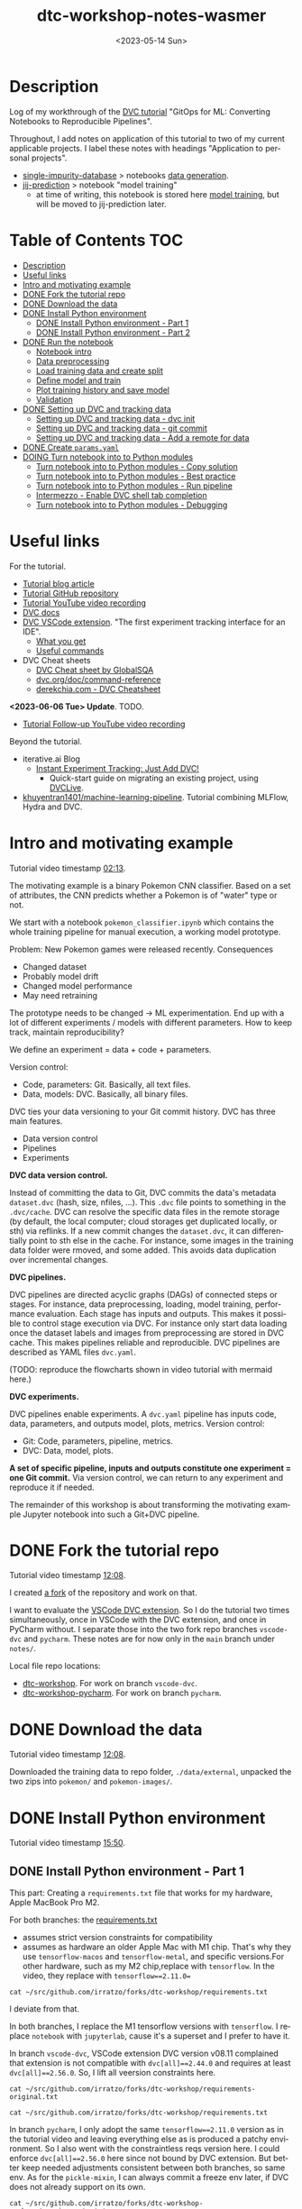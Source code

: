 # # In Emacs org-mode: before exporting, comment this out START
# ;; Local Variables:
# ;; ispell-check-comments: exclusive
# ;; ispell-local-dictionary: "english"
# ;; End:
# # In Emacs org-mode: before exporting, comment this out FINISH

# Org-mode Export LaTeX Customization Notes:
# - Interpret 'bla_bla' as LaTeX Math bla subscript bla: #+OPTIONS ^:t. Interpret literally bla_bla: ^:nil.
# - org export: turn off heading -> section numbering: #+OPTIONS: num:nil
# - org export: change list numbering to alphabetical, sources:
#   - https://orgmode.org/manual/Plain-lists-in-LaTeX-export.html
#   - https://tex.stackexchange.com/a/129960
#   - must be inserted before each list:
#     #+ATTR_LATEX: :environment enumerate
#     #+ATTR_LATEX: :options [label=\alph*)]
# - allow org to recognize alphabetical lists a)...: M-x customize-variable org-list-allow-alphabetical


# -----------------------
# General Export Options:
#+OPTIONS: ^:nil ':nil *:t -:t ::t <:t H:3 \n:nil arch:headline
#+OPTIONS: broken-links:nil c:nil creator:nil d:(not "LOGBOOK") date:t e:t
#+OPTIONS: f:t inline:t p:nil pri:nil prop:nil stat:t tags:t
#+OPTIONS: tasks:t tex:t timestamp:t title:t todo:t |:t

#+OPTIONS: author:Johannes Wasmer
#+OPTIONS: email:johannes.wasmer@gmail.com
# #+AUTHOR: Johannes Wasmer
# #+EMAIL: johannes.wasmer@gmail.com

# for org for web (eg gitlab, github): num:nil, toc:nil. using custom Table of Contents below.
# for tex/pdf export, temporarily: num:t, toc:t. replace * Table of Contents -> * COMMENT Table of Contents.
#+OPTIONS: num:nil
# t or nil: disable export latex section numbering for org headings
#+OPTIONS: toc:nil
# t or nil: no table of contents (doesn't work if num:nil)

#+TITLE: dtc-workshop-notes-wasmer
#+SUBTITLE:
#+DATE: <2023-05-14 Sun>
#+DESCRIPTION:
#+KEYWORDS:
#+LANGUAGE: en
#+SELECT_TAGS: export
#+EXCLUDE_TAGS: noexport
#+CREATOR: Emacs 28.2 (Org mode 9.6.5)

# ---------------------
# LaTeX Export Options:
#+LATEX_CLASS: article
#+LATEX_CLASS_OPTIONS:
#+LATEX_HEADER: \usepackage[english]{babel}
#+LATEX_HEADER: \usepackage[top=0.5in,bottom=0.5in,left=1in,right=1in,includeheadfoot]{geometry} % wider page; load BEFORE fancyhdr
#+LATEX_HEADER: \usepackage[inline]{enumitem} % for customization of itemize, enumerate envs
#+LATEX_HEADER: \usepackage{color}
#+LATEX_HEADER: \usepackage{bm}
#+LATEX_HEADER: \usepackage{mathtools}
#+LATEX_HEADER: % override 'too deeply nested error'
#+LATEX_HEADER: % (may occur in deeply nested org files)
#+LATEX_HEADER: % reference: https://stackoverflow.com/a/13120787
#+LATEX_HEADER: \usepackage{enumitem}
#+LATEX_HEADER: \setlistdepth{9}
#+LATEX_HEADER: \setlist[itemize,1]{label=$\bullet$}
#+LATEX_HEADER: \setlist[itemize,2]{label=$\bullet$}
#+LATEX_HEADER: \setlist[itemize,3]{label=$\bullet$}
#+LATEX_HEADER: \setlist[itemize,4]{label=$\bullet$}
#+LATEX_HEADER: \setlist[itemize,5]{label=$\bullet$}
#+LATEX_HEADER: \setlist[itemize,6]{label=$\bullet$}
#+LATEX_HEADER: \setlist[itemize,7]{label=$\bullet$}
#+LATEX_HEADER: \setlist[itemize,8]{label=$\bullet$}
#+LATEX_HEADER: \setlist[itemize,9]{label=$\bullet$}
#+LATEX_HEADER: \renewlist{itemize}{itemize}{9}
#+LATEX_HEADER:
#+LATEX_HEADER_EXTRA:
#+LATEX_COMPILER: pdflatex

# auto-id: get export-safe org-mode headline IDs
# References:
# - web: https://writequit.org/articles/emacs-org-mode-generate-ids.html
# - local:
#   - Emacs Config Notes > get export-safe org-mode headline IDs
#   - emacs dotfile > =JW 220419 org-mode headlines CUSTOM_ID=
#+OPTIONS: auto-id:t

# --------------------
# Agenda Config.
# Notes:
# - tags:
#   - :TOC: automatic table of contents generation via https://github.com/snosov1/toc-org.
#     (Note: this is for org/markdown etc. For latex/html export, prefer #+OPTIONS: toc:t.)
#+TODO: DOING(1) NEXT(2) TODO(3) WAITING(4) POSTPONED(5) SHELVED(6) | DONE(0) ABANDONED(9)
#+TAGS: URGENT(0) PRIO1(1) PRIO2(2) PRIO3(3) ADMIN(a) CODING(c) WRITING(w) TOC(t)
#+ARCHIVE: dtc-workshop-notes-wasmer_archive.org::

* Description

Log of my workthrough of the [[https://iterative.ai/blog/jupyter-notebook-dvc-pipeline/][DVC tutorial]] "GitOps for ML: Converting Notebooks
to Reproducible Pipelines".

Throughout, I add notes on application of this tutorial to two of my current
applicable projects. I label these notes with headings "Application to personal
projects".

- [[https://iffgit.fz-juelich.de/phd-project-wasmer/projects/single-impurity-database][single-impurity-database]] > notebooks [[https://iffgit.fz-juelich.de/phd-project-wasmer/projects/single-impurity-database/-/tree/master/notebooks/data_generation][data generation]].
- [[https://iffgit.fz-juelich.de/phd-project-wasmer/projects/jij-prediction][jij-prediction]] > notebook "model training"
  - at time of writing, this notebook is stored here [[https://iffgit.fz-juelich.de/phd-project-wasmer/teaching/sisclab2022-project6-git/-/blob/skm23/notebooks/work-package-2/johannes/skm23/skm23c-model-training.ipynb][model training]], but will be
    moved to jij-prediction later.
* Table of Contents                                                     :TOC:
- [[#description][Description]]
- [[#useful-links][Useful links]]
- [[#intro-and-motivating-example][Intro and motivating example]]
- [[#done-fork-the-tutorial-repo][DONE Fork the tutorial repo]]
- [[#done-download-the-data][DONE Download the data]]
- [[#done-install-python-environment][DONE Install Python environment]]
  - [[#done-install-python-environment---part-1][DONE Install Python environment - Part 1]]
  - [[#done-install-python-environment---part-2][DONE Install Python environment - Part 2]]
- [[#done-run-the-notebook][DONE Run the notebook]]
  - [[#notebook-intro][Notebook intro]]
  - [[#data-preprocessing][Data preprocessing]]
  - [[#load-training-data-and-create-split][Load training data and create split]]
  - [[#define-model-and-train][Define model and train]]
  - [[#plot-training-history-and-save-model][Plot training history and save model]]
  - [[#validation][Validation]]
- [[#done-setting-up-dvc-and-tracking-data][DONE Setting up DVC and tracking data]]
  - [[#setting-up-dvc-and-tracking-data---dvc-init][Setting up DVC and tracking data - dvc init]]
  - [[#setting-up-dvc-and-tracking-data---git-commit][Setting up DVC and tracking data - git commit]]
  - [[#setting-up-dvc-and-tracking-data---add-a-remote-for-data][Setting up DVC and tracking data - Add a remote for data]]
- [[#done-create-paramsyaml][DONE Create ~params.yaml~]]
- [[#doing-turn-notebook-into-to-python-modules][DOING Turn notebook into to Python modules]]
  - [[#turn-notebook-into-to-python-modules---copy-solution][Turn notebook into to Python modules - Copy solution]]
  - [[#turn-notebook-into-to-python-modules---best-practice][Turn notebook into to Python modules - Best practice]]
  - [[#turn-notebook-into-to-python-modules---run-pipeline][Turn notebook into to Python modules - Run pipeline]]
  - [[#intermezzo---enable-dvc-shell-tab-completion][Intermezzo - Enable DVC shell tab completion]]
  - [[#turn-notebook-into-to-python-modules---debugging][Turn notebook into to Python modules - Debugging]]

* Useful links

For the tutorial.

- [[https://iterative.ai/blog/jupyter-notebook-dvc-pipeline/][Tutorial blog article]]
- [[https://github.com/RCdeWit/dtc-workshop][Tutorial GitHub repository]]
- [[https://www.youtube.com/watch?v=6x6GwtNeYdI][Tutorial YouTube video recording]]
- [[https://dvc.org/doc][DVC docs]]
- [[https://marketplace.visualstudio.com/items?itemName=Iterative.dvc#what-you-get][DVC VSCode extension]]. "The first experiment tracking interface for an IDE".
  - [[https://github.com/iterative/vscode-dvc#what-you-get][What you get]]
  - [[https://github.com/iterative/vscode-dvc#useful-commands][Useful commands]]
- DVC Cheat sheets
  - [[https://www.globalsqa.com/dvc-cheat-sheet/][DVC Cheat sheet by GlobalSQA]]
  - [[https://dvc.org/doc/command-reference][dvc.org/doc/command-reference]]
  - [[https://derekchia.com/dvc/][derekchia.com - DVC Cheatsheet]]

*<2023-06-06 Tue> Update*. TODO.

- [[https://www.youtube.com/watch?v=3-DG4WS5Ikk][Tutorial Follow-up YouTube video recording]]

Beyond the tutorial.

- iterative.ai Blog
  - [[https://iterative.ai/blog/exp-tracking-dvc-python/?tab=General-Python-API][Instant Experiment Tracking: Just Add DVC!]]
    - Quick-start guide on migrating an existing project, using [[https://dvc.org/doc/dvclive][DVCLive]].
- [[https://dagshub.com/khuyentran1401/Machine-learning-pipeline][khuyentran1401/machine-learning-pipeline]]. Tutorial combining MLFlow, Hydra and DVC.
* Intro and motivating example

Tutorial video timestamp [[https://www.youtube.com/watch?v=6x6GwtNeYdI&t=2m13s][02:13]].

The motivating example is a binary Pokemon CNN classifier. Based on a set of
attributes, the CNN predicts whether a Pokemon is of "water" type or not.

We start with a notebook ~pokemon_classifier.ipynb~ which contains the whole
training pipeline for manual execution, a working model prototype.

Problem: New Pokemon games were released recently. Consequences

- Changed dataset
- Probably model drift
- Changed model performance
- May need retraining

The prototype needs to be changed -> ML experimentation. End up with a lot of
different experiments / models with different parameters. How to keep track,
maintain reproducibility?

We define an experiment = data + code + parameters.

Version control:

- Code, parameters: Git. Basically, all text files.
- Data, models: DVC. Basically, all binary files.

DVC ties your data versioning to your Git commit history. DVC has three main features.

- Data version control
- Pipelines
- Experiments

*DVC data version control.*

Instead of committing the data to Git, DVC commits the data's metadata
~dataset.dvc~ (hash, size, nfiles, ...). This ~.dvc~ file points to something in
the ~.dvc/cache~. DVC can resolve the specific data files in the remote storage
(by default, the local computer; cloud storages get duplicated locally, or sth)
via reflinks. If a new commit changes the ~dataset.dvc~, it can differentially
point to sth else in the cache. For instance, some images in the training data
folder were rmoved, and some added. This avoids data duplication over
incremental changes.

*DVC pipelines.*

DVC pipelines are directed acyclic graphs (DAGs) of connected steps or stages.
For instance, data preprocessing, loading, model training, performance
evaluation. Each stage has inputs and outputs. This makes it possible to control
stage execution via DVC. For instance only start data loading once the dataset
labels and images from preprocessing are stored in DVC cache. This makes
pipelines reliable and reproducible. DVC pipelines are described as YAML files
~dvc.yaml~.

(TODO: reproduce the flowcharts shown in video tutorial with mermaid here.)

*DVC experiments.*

DVC pipelines enable experiments. A ~dvc.yaml~ pipeline has inputs code, data,
parameters, and outputs model, plots, metrics. Version control:

- Git: Code, parameters, pipeline, metrics.
- DVC: Data, model, plots.

*A set of specific pipeline, inputs and outputs constitute one experiment = one
Git commit.* Via version control, we can return to any experiment and reproduce
it if needed.

The remainder of this workshop is about transforming the motivating example
Jupyter notebook into such a Git+DVC pipeline.

* DONE Fork the tutorial repo
CLOSED: [2023-05-12 Fri 19:26]

Tutorial video timestamp [[https://www.youtube.com/watch?v=6x6GwtNeYdI&t=12m8s][12:08]].

I created [[https://github.com/Irratzo/dtc-workshop][a fork]] of the repository and work on that.

I want to evaluate the [[https://marketplace.visualstudio.com/items?itemName=Iterative.dvc][VSCode DVC extension]]. So I do the tutorial two times
simultaneously, once in VSCode with the DVC extension, and once in PyCharm
without. I separate those into the two fork repo branches ~vscode-dvc~ and
~pycharm~. These notes are for now only in the ~main~ branch under =notes/=.

Local file repo locations:

- [[file:~/src/github.com/irratzo/forks/dtc-workshop/][dtc-workshop]]. For work on branch ~vscode-dvc~.
- [[file:~/src/github.com/irratzo/forks/dtc-workshop-pycharm/][dtc-workshop-pycharm]]. For work on branch ~pycharm~.
* DONE Download the data
CLOSED: [2023-05-12 Fri 19:26]

Tutorial video timestamp [[https://www.youtube.com/watch?v=6x6GwtNeYdI&t=12m8s][12:08]].

Downloaded the training data to repo folder, =./data/external=, unpacked the two
zips into =pokemon/= and =pokemon-images/=.
* DONE Install Python environment
CLOSED: [2023-06-17 Sat 13:46]

Tutorial video timestamp [[https://www.youtube.com/watch?v=6x6GwtNeYdI&t=15m50s][15:50]].

** DONE Install Python environment - Part 1
CLOSED: [2023-05-16 Tue 15:01]

This part: Creating a ~requirements.txt~ file that works for my hardware, Apple
MacBook Pro M2.

For both branches: the [[https://github.com/RCdeWit/dtc-workshop/blob/e69b85bd79602d6491b52da32569e4e6331373a9/requirements.txt#L1][requirements.txt]]

- assumes strict version constraints for compatibility
- assumes as hardware an older Apple Mac with M1 chip. That's why they use
  =tensorflow-macos= and =tensorflow-metal=, and specific versions.For other
  hardware, such as my M2 chip,replace with =tensorflow=. In the video, they
  replace with ~tensorflow==2.11.0=~

#+begin_src shell :results output
cat ~/src/github.com/irratzo/forks/dtc-workshop/requirements.txt
#+end_src

#+RESULTS:
#+begin_example
notebook==6.5.2
dvc[all]==2.44.0
tensorflow-macos==2.9
tensorflow-metal==0.5.0
pandas==1.5.3
pillow==9.4.0
matplotlib==3.6.3
scikit-learn==1.2.1
isort==5.12.0
pickle-mixin==1.0.2
#+end_example


I deviate from that.

In both branches, I replace the M1 tensorflow versions with =tensorflow=. I
replace =notebook= with =jupyterlab=, cause it's a superset and I prefer to have
it.

In branch ~vscode-dvc~, VSCode extension DVC version v08.11 complained that
extension is not compatible with ~dvc[all]==2.44.0~ and requires at least
~dvc[all]==2.56.0~. So, I lift all veersion constraints here.

#+begin_src shell :results output
cat ~/src/github.com/irratzo/forks/dtc-workshop/requirements-original.txt
#+end_src

#+RESULTS:
#+begin_example
notebook==6.5.2
dvc[all]==2.44.0
tensorflow-macos==2.9
tensorflow-metal==0.5.0
pandas==1.5.3
pillow==9.4.0
matplotlib==3.6.3
scikit-learn==1.2.1
isort==5.12.0
pickle-mixin==1.0.2
#+end_example

#+begin_src shell :results output
cat ~/src/github.com/irratzo/forks/dtc-workshop/requirements.txt
#+end_src

#+RESULTS:
: jupyterlab
: dvc[all]
: tensorflow
: pandas
: pillow
: matplotlib
: scikit-learn
: isort
: pickle-mixin

In branch ~pycharm~, I only adopt the same ~tensorflow==2.11.0~ version as in
the tutorial video and leaving everything else as is produced a patchy
environment. So I also went with the constraintless reqs version here. I could
enforce ~dvc[all]==2.56.0~ here since not bound by DVC extension. But better
keep needed adjustments consistent between both branches, so same env. As for
the =pickle-mixin=, I can always commit a freeze env later, if DVC does not
already support on its own.

#+begin_src shell :results output
cat ~/src/github.com/irratzo/forks/dtc-workshop-pycharm/requirements.txt
#+end_src

#+RESULTS:
: jupyterlab
: notebook
: dvc[all]
: tensorflow
: pandas
: pillow
: matplotlib
: scikit-learn
: isort
: pickle-mixin

(Update <2023-05-16 Tue>: Added ~notebook~ cause PyCharm Jupyter notebooks
require ~notebook~ not ~jupyterlab~ to work properly, see my [[https://youtrack.jetbrains.com/issue/PY-35688/Jupyter-notebook-using-wrong-executable-and-path#focus=Comments-27-7335157.0-0][error & solution
report]].)

In both branches, I rename the old requirements file to
=requirements-original.txt= and the new one to =requirements.txt=. Both IDEs by
default install env fixed on this filename, so this swap makes that easier.

Create venv/pip env from requirements file in PyCharm. Note that PyCharm
automatically selects the file ~requirements.txt~ for this. Project Settings >
Add interpreter > PyCharm creates the env in the repo folder =./venv=. Create,
done.

Create venv/pip env from requirements file in VSCode. Command Palette >
Python: Create environment > Leave all default (package manager venv, Python
version, requirements file selection). Create. VSCode creates the env in the
repo folder =./.venv=.

Side note: To delete the env, eg if something went wrong, in both cases, just
remove the corresponding folder and repeat process.

Now I freeze the installed environments.

In PyCharm, Tools > Sync Python Environments did not work for me.

So, in both branches / IDEs, I did ~pip freeze > requirements.txt~, hand-picked
out above libraries, and overwrote =requirements.txt= with that again.

(While doing it also found out, that again, PyCharm had not installed many of
the reqs in the env, even without version constraints. So, next time do it with
~pip~ direcly, in the first place ... The env install via VSCode worked,
however.)

#+begin_src shell :results output
cat ~/src/github.com/irratzo/forks/dtc-workshop/requirements.txt
#+end_src

#+RESULTS:
: jupyterlab==3.6.3
: dvc[all]==2.56.0
: tensorflow==2.12.0
: pandas==2.0.1
: Pillow==9.5.0
: matplotlib==3.7.1
: scikit-learn==1.2.2
: isort==5.12.0
: pickle-mixin==1.0.2

#+begin_src shell :results output
cat ~/src/github.com/irratzo/forks/dtc-workshop-pycharm/requirements.txt
#+end_src

#+RESULTS:
: jupyterlab==3.6.3
: notebook==6.5.4
: dvc[all]==2.56.0
: tensorflow==2.12.0
: pandas==2.0.1
: Pillow==9.5.0
: matplotlib==3.7.1
: scikit-learn==1.2.2
: isort==5.12.0
: pickle-mixin==1.0.2

However, then I found out that on my MacBook Pro M2, these Tensorflow
installations did not work. So, got to do an intermezzo, how to install
TensorFlow on Apple M2 in 2023-05. Putting that in phd-project-wasmer > work
journal > install tensorflow, pytorch, jax on Apple M2

- [[https://iffgit.fz-juelich.de/phd-project-wasmer/notes/public/-/blob/main/work/work-journal/themed/2023-05-13-deep-learning-on-apple-m2/deep-learning-on-apple-m2.org][web link]]
- [[file:~/src/iffgit.fz-juelich.de/phd-project-wasmer/notes/main/public/work/work-journal/themed/2023-05-13-deep-learning-on-apple-m2/deep-learning-on-apple-m2.org][local file link]]

After analysis there, it turns out that venv/pip env creation with
VSCode/PyCharm venv/pip env creation features does NOT produce a working
TensorFlow installation, but doing it by hand with venv/pip from same
requirements file without version constraints DOES produce a working TensorFlow
installation. So, I did that instead, removed the environments created by the
two respective IDEs, and copied the resulting environment folder into the
respective VSCode / PyCharm projects.

#+begin_src shell
rm -rf ~/src/github.com/irratzo/forks/dtc-workshop/.venv
rm -rf ~/src/github.com/irratzo/forks/dtc-workshop-pycharm/venv

cp -r ~/venvs/venv-dtc-workshop ~/src/github.com/irratzo/forks/dtc-workshop/.venv
cp -r ~/venvs/venv-dtc-workshop ~/src/github.com/irratzo/forks/dtc-workshop-pycharm/venv

rm -rf ~/venvs/venv-dtc-workshop ~/venvs/venv-dtc-workshop-requirements.txt
#+end_src

Here is the pinned requirements of that env after install from requirements with
not version constraints, performed on <2023-05-14 Sun>, now the same for both
branches.

#+begin_src shell :results output
cat ~/src/github.com/irratzo/forks/dtc-workshop/requirements.txt
#+end_src

#+RESULTS:
: jupyterlab==3.6.3
: dvc[all]==2.56.0
: tensorflow==2.13.0rc0
: pandas==2.0.1
: Pillow==9.5.0
: matplotlib==3.7.1
: scikit-learn==1.2.2
: isort==5.12.0
: pickle-mixin==1.0.2

Select the new env.

In VSCode, Command Palette > Python: Select interpreter.

In PyCharm, Project Settings > Pyton Interpreter.

Finally, check that the env now works, including TensorFlow.

In both editors, open the classification Jupyter notebook, and run the "Imports"
cell. It should run now without error. Maybe have to select the correct kernel
first.

** DONE Install Python environment - Part 2
CLOSED: [2023-06-17 Sat 13:45]

This part: Recreating by hand and updating both environments.

Update <2023-06-17 Sat>. Turns out that, for whatever reason the envs had worked
initially, they did not work anymore after returning to this project after some
while. Turns out that

- 1) pip/venv envs are hardcoded to their creation location (in
  ~venv/bin/activate*~ scripts, variable =VIRTUAL_ENV=). So moving them around,
  like I did in part 1, will make them unusable, initially. This can be easily
  fixed, however, by replacing the =VIRTUAL_ENV= value with the new location.
- 2) The ~venv/bin/python~ was missing. When activated (after fixing 1)) used
  ~/usr/local/bin/python~, instead. I believe now that this is an issue with my
  conda / mamba / micromamba ~base~ environment. Details see [[file:~/Desktop/Coding/Python/PythonConfig-Mac_Notes.org::*2023-06-17 base environment may be damaged][here]] (local file
  link).

So, removed both envs again. Recreate only one at current location. Use this one
env for both IDEs / project branches. Note that currently on MY system, I MUST
write ~python3~ instead of ~python~ when creating the env cause latter is Python
2 and creation would fail with it.

To repeat: From now on, *there is only one env*, not two.

#+begin_src shell
# only if needed: update requirements.txt dvc version to the one
# currently required by VSCode DVC extension. As of 2023-06-18:
# dvc[all]>=2.58.0

# go to project
cd ~/src/github.com/irratzo/forks/dtc-workshop-pycharm
# remove old env, if one exists
rm -rf venv

# create new env. use Python version currently reccomended by
# https://www.tensorflow.org/install/pip: Python 3.9
# here, coming from a separate conda env
~/micromamba/envs/py39env/bin/python -m venv venv
source venv/bin/activate

# install tensorflow
pip install --upgrade pip
pip install tensorflow
# verify installation
python3 -c "import tensorflow as tf; print(tf.reduce_sum(tf.random.normal([1000, 1000])))"
# install env requirements
pip install -r requirements.txt

# # alternative: install tensorflow and requirements all in one go; should make no difference
# pip install --upgrade pip
# pip install -r requirements.txt
#+end_src

That worked. Done.

In case installing / using TensorFlow pip/venv env fails again, see
deep-learning-on-apple-m2.org notes for current working method.

- [[https://iffgit.fz-juelich.de/phd-project-wasmer/notes/public/-/blob/main/work/work-journal/themed/2023-05-13-deep-learning-on-apple-m2/deep-learning-on-apple-m2.org][web link]]
- [[file:~/src/iffgit.fz-juelich.de/phd-project-wasmer/notes/main/public/work/work-journal/themed/2023-05-13-deep-learning-on-apple-m2/deep-learning-on-apple-m2.org][local file link]]

Updated frozen requirements.txt.

#+begin_example
jupyterlab
notebook
dvc[all]>=2.58.0
tensorflow
pandas
Pillow
matplotlib
scikit-learn
isort
pickle-mixin
#+end_example

* DONE Run the notebook
CLOSED: [2023-05-16 Tue 22:54]
** Notebook intro
Tutorial video timestamp [[https://www.youtube.com/watch?v=6x6GwtNeYdI&t=21m38s][21:38]].

Run the notebook ~pokemon_classifier.ipynb~ and explain what it does.

I added minor additional explanations right inside the notebook , for now on
branch ~pycharm~.

Explanation of the Jupyter notebook model pipeline, Pokemon binary classifier,
CNN model, TensorFlow.

The dataset before preprocessing consists of a CSV table with 802 samples, and a
folder of images, one Pokemon per image.

#+begin_src shell :results output
ls ~/src/github.com/irratzo/forks/dtc-workshop/data/external/images | wc -l
#+end_src

#+RESULTS:
:      905

** Data preprocessing

"Not really important to understand the content of these cells before we replace
them later on."

The function ~preprocess_training_labels~ turns the original table into one
where you get a one-hot encording for every of the two types a Pokemon posesses.

The function ~preprocess_training_data~ add the image filepaths to the table and
moves the image files to the =data/processed= directory.

** Load training data and create split

The function ~load_training_data~ uses ~tf.keras.utils~ functions ~load_img~ and
~img_to_array~ to load images from table, convert to list of Numpy arrays, and
return as one large array ~X~.

Explanation for the shape of the training data ~X~. The first dimension is the
number of images. The second and third dimensions are the height and width of
the image. The fourth dimension is the number of channels. The images are RGBA,
so there are four channels.

(Thanks, GitHub Copilot comment completion.)

The function ~create_labels~ just returns a DataFrame with one column, is a
Pokemon a Water Pokemon, yes/no (one-hot).

The "Train test split" cell creates a 0.8/0.2 train-test split of (X,y). Notice
that the ~SEED~ for the random split was defined as a global constant in the
beginning, to get the same train-test split upon rerun.

The function "Save train and test data" saves all data objects ~X, X_train,
X_test, y, y_train, y_test~ as respective file dumps ~X.pckl~, etc., using
function ~pickle.dump~. This most simple of serializations is not usually done
in production, but serves as an intermediate step towards a DVC pipeline, a DAG,
where each stage has (data) inputs and outpus, see intro. Also note, that
~pickle~ as serialization solution here is just for purpose of an easy demo, not
something used in production.
** Define model and train

The function ~compile_model~ uses [[https://keras.io/api/models/sequential/][Keras Sequential]] class to define a
convolutional neural network (CNN) for the given image dimensions in the
dataset. Note that all model architecture hyperparameters are hardcoded inside
the function.

As I am doing this on Apple M2, note also this line inside the function.

#+begin_src python
# Legacy needed for M1/M2
optimizer = keras.optimizers.legacy.Adam(learning_rate=0.001) #Adam, RMSprop or SGD
#+end_src

The resulting model is fairly small, with only ~1k parameters. This is on the
same order as the number of data samples.

The function ~train_estimator~ trains the model, calling ~model.fit~.

As I am personally still in the "traditional ML" mode of understanding, vs. the
deep learning way of doings things in this tutorial, here is a clarification on
terminology wrt train, validate, test data. Note ~validation_data=(X_test,
y_test)~. So, there is no final "test data" on which the model performance is
evaluated, as is done in traditional ML after cross-validation. I guess, this
CAN be done in deep learning as well, but not really needed. Instead, the model
is iteratively evaluated on this validation data.

~MODEL_EPOCHS~ and ~MODEL_BATCH_SIZE~ are also global constants defined in the
beginning.

The inner function calculating the ~class_weight~ (for classification tasks)
remedies the class imbalance wrt Water Pokemons overrepresentation. From Keras
Model docs:

#+begin_quote
~class_weight~: Optional dictionary mapping class indices (integers) to a weight
(float) value, used for weighting the loss function (during training only). This
can be useful to tell the model to "pay more attention" to samples from an
under-represented class.
#+end_quote

** Plot training history and save model

The function ~save_estimator~ plots loss and accuracy of the model during
training, and saves the model to disk under ~$PROJECT/outputs/model~. With
Keras, we don't need to record those separately, but can access it after
training from ~estimator.history~.

Note that the [[https://keras.io/api/saving/][Keras save]] method saves the model as a /directory/, not a single
file. The ~.pb~ file format is Google's [[https://github.com/protocolbuffers/protobuf][protobuf]] format. It can store, among
other things, TensorFlow neural network.

#+begin_src shell :results output
tree ~/src/github.com/irratzo/forks/dtc-workshop-pycharm/outputs/
#+end_src

#+RESULTS:
#+begin_example
~/src/github.com/irratzo/forks/dtc-workshop-pycharm/outputs/
|-- model
|   |-- assets
|   |-- fingerprint.pb
|   |-- keras_metadata.pb
|   |-- saved_model.pb
|   `-- variables
|       |-- variables.data-00000-of-00001
|       `-- variables.index
`-- train_history.png

3 directories, 6 files
#+end_example

** Validation

With "validation" here, model performance, model evaluation is meant, NOT data
split train/test.)

The function ~predict_pokemon~ takes the trained model for a spin, predicting
whether a given Pokemon is Water type or not, and printing its image.

The next cell loads the model and data from disk, as part of the pipeline
DAG I/O perspective. From the DVC pipeline DAG I/O perspective, the validation
stage requires to load the model and the data from disk, as input.

Next, the ~predictions = model.predict(X) > 0.5~ is called (returns a True/False
binary classification Numpy array for each sample). These are then used to
compute model metrics for classification tasks, accuracy, precision, recall and
F1 score. Note that these are computed on the /whole/ dataset from the predicted
and true labels ~(predictions, y)~.

Finally, a confusion matrix is plotted and saved. Note that the model almost
always classifies Water Pokemons correctly, but is not better at classifying
non-Water Pokemon than random guessing. Again, probably due to class imbalance.

The tutor again emphasized, such a model would not be put into production, it is
merely a working example for this tutorial.

So, this is the model prototype.

At the end of the notebook run, the ~data~ folder looks like this.

#+begin_src shell :results output
cd ~/src/github.com/irratzo/forks/dtc-workshop-pycharm
tree -L 2 data/
#+end_src

#+RESULTS:
#+begin_example
data/
|-- external
|   |-- images
|   |-- pokemon-images.zip
|   |-- pokemon.zip
|   `-- stats
|-- external.dvc
`-- processed
    |-- X.pckl
    |-- X_test.pckl
    |-- X_train.pckl
    |-- pokemon
    |-- pokemon-with-image-paths.csv
    |-- pokemon.csv
    |-- y.pckl
    |-- y_test.pckl
    `-- y_train.pckl

5 directories, 11 files
#+end_example

* DONE Setting up DVC and tracking data
CLOSED: [2023-05-17 Wed 10:21]
** Setting up DVC and tracking data - dvc init

Tutorial repo [[https://github.com/RCdeWit/dtc-workshop#setting-up-dvc-and-tracking-data][section]].

Tutorial video timestamp [[https://www.youtube.com/watch?v=6x6GwtNeYdI&t=30m25s][30:25]].

#+begin_quote
This point may be familiar to you: a working prototype in a notebook. Now, how
do we transform it into a reproducible DVC pipeline?
#+end_quote

From the motivating example, say we change the dataset because of integration of
a new set of Pokemons. Then we run another experiment characterized by this
changed data, and maybe we also want to adapt the model or try out different
parameters. Then, all of the serialized input and output data and models and
metrics would be overwritten. We don't want that. So we'll start data versioning
with DVC now.

Start with adding the first input data.

Input in branches ~pycharm~ PyCharm terminal / ~vscode-dvc~ VSCode terminal.

Note that ~dvc~ CLI is modeled closely on the ~git~ CLI, so often, a Git+DVC
project vs. a Git DVC project requires to repeat the same or similar command
twice, once for code and once for data.

#+begin_src shell
# init DVC
dvc init
# if .dvc/ already exists
dvc init -f

# add external data
dvc add data/external/
#+end_src

This has two effects. The directory is added to the local ~.gitignore~, and a
file ~external.dvc~ is created.

#+begin_src shell :results output
cat ~/src/github.com/irratzo/forks/dtc-workshop-pycharm/data/.gitignore
#+end_src

#+RESULTS:
: /external
: outs:
: - md5: 8caf358d685344d3eb8b0ee6783275ff.dir
:   size: 235910211
:   nfiles: 908
:   path: external

#+begin_src shell :results output
cat ~/src/github.com/irratzo/forks/dtc-workshop-pycharm/data/external.dvc
#+end_src

#+RESULTS:
: outs:
: - md5: 8caf358d685344d3eb8b0ee6783275ff.dir
:   size: 235910211
:   nfiles: 908
:   path: external

Only evident in the tutorial video: ~git status~ reveals that also created three
new files were created, ~.dvc/.gitignore~, ~.dvc/config, ~.dvcignore~. This is
not evident when starting with the tutorial repo, cause it already has a
~.dvc/~, so DVC was already initialized.

#+begin_src shell :results output
cat ~/src/github.com/irratzo/forks/dtc-workshop-pycharm/.dvc/.gitignore
#+end_src

#+RESULTS:
: /config.local
: /tmp
: /cache

#+begin_src shell :results output
cat ~/src/github.com/irratzo/forks/dtc-workshop-pycharm/.dvc/config
#+end_src

#+RESULTS:

#+begin_src shell :results output
cat ~/src/github.com/irratzo/forks/dtc-workshop-pycharm/.dvcignore
#+end_src

#+RESULTS:
: # Add patterns of files dvc should ignore, which could improve
: # the performance. Learn more at
: # https://dvc.org/doc/user-guide/dvcignore

*Application to personal projects.*

- single-impurity-database.
  - Add script / notebook cell to download [[https://molmod.ugent.be/deltacodesdft][deltacodesdft]] structures
  - Add as ~data/external~
- jij-prediction.
  - add AiiDA-exported data as ~data/external~ or ~data/input~.
** Setting up DVC and tracking data - git commit

Tutorial video timestamp [[https://www.youtube.com/watch?v=6x6GwtNeYdI&t=33m22s][33:22]].

The video tutorial now does this.

#+begin_src shell
git add .dvc; git commit -m "dvc init, dvc add /data/external"
#+end_src

This is why the tutorial repo branch ~main~ already has a ~.dvc~ folder. The
tutor says that he should have done that in a branch ~practice~, really, and
switches to that branch for the remainder of the tutorial.

To reinit the repo to the state before DVC, I apply this manual fix in both
my tutorial branches ~pycharm~ and ~vscode-dvc~.

#+begin_src shell
# reinit repo to state before DVC
rm -rf data/.gitignore data/external.dvc .dvcignore .dvc
git add .dvcignore .dvc/ ; git commit -m "undo tutorial dvc init ..." -m "- tutorial by accident already did 'dvc init' and 'dvc add data/external' on branch main" -m "- tutorial then switched to branch practice, but left original commit in main" -m "- this commit resets the repo to the state before DVC init, by removing all DVC changes"

# add notebook change after 'Run the notebook'
git add notebooks/ ; git commit -m "notebook state after tutorial section 'run the notebook'"
git push origin BRANCH
#+end_src

Now, can do the DVC init step again, as if it were the first time. We'll add the
associated metadata files to Git in the same go.

#+begin_src shell
# init DVC
dvc init; git add .dvcignore .dvc/; git commit -m "dvc init"

# add external data
dvc add data/external/; git add data/external.dvc data/.gitignore; git commit -m "dvc add /data/external"
#+end_src

** Setting up DVC and tracking data - Add a remote for data

Tutorial video timestamp [[https://www.youtube.com/watch?v=6x6GwtNeYdI&t=35m0s][35:00]].

Just as Git has a remote storage for code and associate command ~git push~, in
this case GitHub, DVC allows to add a remote for data and associate command ~dvc
push~.

See [[https://dvc.org/doc/user-guide/data-management/remote-storage#remote-storage][DVC docs - Remote Storage]].

Video tutorial uses [[https://dvc.org/doc/user-guide/data-management/remote-storage/google-drive#how-to-setup-a-google-drive-dvc-remote][Google Drive]] as remote storage for demo puposes. I, however,
use self-hosted SSH.

- DVC allows [[https://dvc.org/doc/user-guide/data-management/remote-storage#self-hosted--on-premises][self-hosted remote storage]]: SSH, HDFS, HTTP, WebDAV.
- Try to set this up for my projects to sync to ~/Data/division/iff-user~ via
  SSH. (Replace ~iff-user~ placeholder with real username.)

Okay, on SSH remote ~ifflinux~, have now set up remote directory
=/Data/division/iff-user/dvc/dtc-workshop= for this project. Try adding that now
following the [[https://dvc.org/doc/user-guide/data-management/remote-storage/ssh][DVC docs - SSH]] page.

As docs suggest, first verify connection works for ~ssh~ and ~sftp~.

#+begin_src shell
ssh iff-user@ifflinux.iff.kfa-juelich.de
logout
sftp iff-user@ifflinux.iff.kfa-juelich.de
exit
#+end_src

Now, on branch ~pycharm~. Add the remote and push the DVC commits.

#+begin_src shell
# # add remote to repo
# dvc remote add -d myremote ssh://user@example.com:2222/path
dvc remote add -d iff-main ssh://iff-user@ifflinux.iff.kfa-juelich.de/Data/division/iff-user/dvc/dtc-workshop

# # add SSH key for SSH remote login
# dvc remote modify --local myremote keyfile /path/to/keyfile
dvc remote modify --local iff-main keyfile ~/.ssh/id_rsa

# # push commits (here, data/external) to remote, as initial test
dvc push

# # if successful, commit config change
git add .dvc ; git commit -m "dvc remote add -d iff-main (remote repo for project data)"
git push origin pycharm
#+end_src

The ~dvc remote add~ updated the DVC config.

#+begin_src shell :results output
cat ~/src/github.com/irratzo/forks/dtc-workshop-pycharm/.dvc/config
#+end_src

#+RESULTS:
: [core]
:     remote = iff-main
: ['remote "iff-main"']
:     url = ssh://iff-user@ifflinux.iff.kfa-juelich.de/Data/division/iff-user/dvc/dtc-workshop

After the ~dvc push~, the remote storage is populated. But not with the
identical content of ~data/external~, but instead hash-based folders ~00/~ to
~ff/~, with hash-based files in them, like ~ff/e39770f78253994bf4a4db7e8d6d7b~.
Looks a lot like the old AiiDA remote (working directory) file storage scheme
(which they replaced with object storage cause this method produced too many
inodes ... doesn't DVC potentially cause the same problem here?). These
correspond to the file hashes stored in the repo's ~.dvc/cache/~.

Now, the interesting question is, how to sync that with the branch ~vscode-dvc~?
I can't do the same and ~dvc push~ there, since the data is already in the
remote. So instead, I could try to tmp move local ~data/external~ to the side,
do a ~dvc pull~ instead and see if the data gets downloaded.

On branch ~vscode-dvc~.

#+begin_src shell
# (all except third command same as above in other repo)

# # add remote to repo
# dvc remote add -d myremote ssh://user@example.com:2222/path
dvc remote add -d iff-main ssh://iff-user@ifflinux.iff.kfa-juelich.de/Data/division/iff-user/dvc/dtc-workshop

# # add SSH key for SSH remote login
# dvc remote modify --local myremote keyfile /path/to/keyfile
dvc remote modify --local iff-main keyfile ~/.ssh/id_rsa

# remove (or mv backup) local data/external and replace with the one from remote
rm -rf data/external
dvc pull

# if successful, commit config change
git add .dvc ; git commit -m "dvc remote add -d iff-main (remote repo for project data)"
git push origin vscode-dvc
#+end_src

It worked! ~dvc pull~ restored the original ~data/external~ contents from the
remote. Note here that this also worked because the DVC remote does not have any
branches, or we at least have not specified them. So, differently from the code
remote repo, all code branches see the same remote DVC data.

*Application to personal projects.*

- Set this up for all my personal projects with data. Also use
  ~/Data/division/username/dvc/~ as base. Mind the ~quota~ on ~/Data~.
  - single-impurity-database.
    - all data not stored in AiiDA / iffAiiDA.
    - Minor detail: What about archives exported from AiiDA DB?
  - jij-prediction.

* DONE Create ~params.yaml~
CLOSED: [2023-05-17 Wed 11:52]

Tutorial repo [[https://github.com/RCdeWit/dtc-workshop#create-paramsyaml][section]].

Tutorial video timestamp [[https://www.youtube.com/watch?v=6x6GwtNeYdI&t=41m37s][41:37]].

Now we are finally set up to start building a [[https://dvc.org/doc/user-guide/pipelines#pipelines][DVC pipeline]].

Create ~./params.yaml~, same content as in tutorial repo README section. Similar
to parameters in notebook.

#+begin_src shell :results output
cat ~/src/github.com/irratzo/forks/dtc-workshop-pycharm/params.yaml
#+end_src

#+RESULTS:
#+begin_example
base:
  seed: 42
  pokemon_type_train: "Water"

data_preprocess:
  source_directory: 'data/external'
  destination_directory: 'data/processed'
  dataset_labels: 'stats/pokemon-gen-1-8.csv'
  dataset_images: 'images'

train:
  test_size: 0.2
  learning_rate: 0.001
  epochs: 15
  batch_size: 120
#+end_example

#+begin_src shell
git add params.yaml; git commit -m "start build DVC pipeline, create params.yaml" ; git push origin branch-name
#+end_src

* DOING Turn notebook into to Python modules
In tutorial repo, this section is called "Creat Python modules".
** Turn notebook into to Python modules - Copy solution

Tutorial repo [[https://github.com/RCdeWit/dtc-workshop#create-python-modules][section]].

Tutorial video timestamp [[https://www.youtube.com/watch?v=6x6GwtNeYdI&t=42m50s][42:50]].

Turn the notebook prototype into Python modules. We'll use the solution's
[[https://github.com/RCdeWit/dtc-workshop/commit/1881a0e6cf9379eea53355f6e3fdd76890f48eac][specific commit]], where the tutor committed the finished ~src/~ folder from this
step to the solution repo.

#+begin_src shell
git clone git@github.com:RCdeWit/dtc-workshop.git dtc-workshop-solution
cd dtc-workshop-solution
git checkout 1881a0e6cf9379eea53355f6e3fdd76890f48eac
cp -r src ../dtc-workshop-pycharm
cp -r src ../dtc-workshop-vscode-dvc
#+end_src

#+begin_src shell :results output
tree -I "*.pyc" -I "__pycache__" ~/src/github.com/irratzo/forks/dtc-workshop-pycharm/src
#+end_src

#+RESULTS:
: ~/src/github.com/irratzo/forks/dtc-workshop-pycharm/src
: |-- data_load.py
: |-- data_preprocess.py
: |-- evaluate.py
: |-- train.py
: `-- utils
:     `-- find_project_root.py
:
: 1 directory, 5 files

** Turn notebook into to Python modules - Best practice

Some notes on how the tutor turned the notebook cells into modules. These can
serve as *best practices* / *guideline* for manually turning an ML training
notebook and indeed, any kind of computational pipeline, into Python modules.

- Each module represents one pipeline stage now, with file consecutive input and
  output (stage X output is input for stage Y).
- Each module is script-enabled with an ~argparse~ CLI, by having a ~__main__~
  section at the end that loads the ~params.yaml~. Then, global constants needed
  for this stage are read from the ~params.yaml~.

  Example.

  #+begin_src python
  if __name__ == '__main__':

      args_parser = argparse.ArgumentParser()
      args_parser.add_argument('--params', dest='params', required=True)
      args = args_parser.parse_args()

      with open(args.params) as param_file:
          params = yaml.safe_load(param_file)

      PROJECT_ROOT = find_project_root()

      SOURCE_DIRECTORY: str = params['data_preprocess']['source_directory']
  #+end_src

- The only non-hard-coded relative project directory / location is the absolute
  directory of the project root itself. Since this is user-specific, this is
  instead in function ~utils.find_project_root~. It goes up through parent
  folders and stops once it has found one which contains a ~.git/~.
- Some notebook cells get turned into module functions, others are part of the
  module's ~__main__~ section, which also calls the functions.
- In ~data_preprocessing~ main section, preprocessing functions are called on
  the external data.
- In ~data_preprocessing~ main section, the preprocesed data is loaded,
  train/test split performed, and the result saved as pickle files as training
  data.
- In ~train~ main section, the training data is loaded from disk, the model is
  compiled, trained and saved to disk.
- In ~evaluate~ main section, the model and train data is loaded, the evaluation
  metrics are computed, plotted and saved to disk.

** Turn notebook into to Python modules - Run pipeline

With the ~src~ package finished, the same pototype pipeline from the notebook
can now be run from the command line instead by running all notebook cells (and
hope that they are still correct for that).

#+begin_src shell
python src/data_preprocess.py --params params.yaml
python src/data_load.py --params params.yaml
python src/train.py --params params.yaml
python src/evaluate.py --params params.yaml
#+end_src

** Intermezzo - Enable DVC shell tab completion

Followed [[https://dvc.org/doc/install/completion?tab=Zsh][instructions for zsh]]. Worked.

** Turn notebook into to Python modules - Debugging

In my case, running the modules got stuck.

#+begin_src shell
python src/data_preprocess.py --params params.yaml # OK
python src/data_load.py --params params.yaml       # OK
python src/train.py --params params.yaml           # FAIL
python src/evaluate.py --params params.yaml
#+end_src

First change. Since I am on Apple M2, use legacy Adam optimizer in
~compile_model~. Actually, TensorFlow did fallback automatically in first trial
run, but printed a warning.

#+begin_src python
# # default
# optimizer = keras.optimizers.Adam(learning_rate=MODEL_LEARNING_RATE) #Adam, RMSprop or SGD
# Legacy needed for M1/M2
optimizer = keras.optimizers.legacy.Adam(learning_rate=MODEL_LEARNING_RATE)  # Adam, RMSprop or SGD
#+end_src

Second change. Run ~train.py~ fails when calling ~model.fit~ with error message.

#+begin_example
# # default
# optimizer = keras.optimizers.Adam(learning_rate=MODEL_LEARNING_RATE) #Adam, RMSprop or SGD
# Legacy needed for M1/M2
optimizer = keras.optimizers.legacy.Adam(learning_rate=MODEL_LEARNING_RATE)  # Adam, RMSprop or SGD
#+end_example

Now figure out how to PyCharm debug script file with ~--params param.yaml~ arguments in the IDEs.

~src/train.py --params params.yaml~ error-2023-06-18-a.

#+begin_example
Model: "sequential"
_________________________________________________________________
 Layer (type)                Output Shape              Param #
=================================================================
 conv2d (Conv2D)             (None, 471, 471, 4)       404

 max_pooling2d (MaxPooling2  (None, 235, 235, 4)       0
 D)

 dropout (Dropout)           (None, 235, 235, 4)       0

 conv2d_1 (Conv2D)           (None, 231, 231, 4)       404

 max_pooling2d_1 (MaxPoolin  (None, 115, 115, 4)       0
 g2D)

 dense (Dense)               (None, 115, 115, 8)       40

 dropout_1 (Dropout)         (None, 115, 115, 8)       0

 flatten (Flatten)           (None, 105800)            0

 dense_1 (Dense)             (None, 1)                 105801

=================================================================
Total params: 106649 (416.60 KB)
Trainable params: 106649 (416.60 KB)
Non-trainable params: 0 (0.00 Byte)
_________________________________________________________________
Traceback (most recent call last):
  File "/Users/wasmer/src/github.com/irratzo/forks/dtc-workshop-pycharm/src/train.py", line 120, in <module>
    estimator = train_estimator(model)
  File "/Users/wasmer/src/github.com/irratzo/forks/dtc-workshop-pycharm/src/train.py", line 66, in train_estimator
    estimator = model.fit(X_train, y_train,
  File "/Users/wasmer/src/github.com/irratzo/forks/dtc-workshop-pycharm/venv/lib/python3.9/site-packages/keras/src/utils/traceback_utils.py", line 70, in error_handler
    raise e.with_traceback(filtered_tb) from None
  File "/Users/wasmer/src/github.com/irratzo/forks/dtc-workshop-pycharm/venv/lib/python3.9/site-packages/tensorflow/python/framework/op_def_library.py", line 56, in _SatisfiesTypeConstraint
    raise TypeError(
TypeError: Value passed to parameter 'x' has DataType bool not in list of allowed values: bfloat16, float16, float32, float64, int8, int16, int32, int64, complex64, complex128
#+end_example
